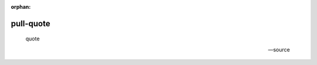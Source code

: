 :orphan:

.. https://docutils.sourceforge.io/docs/ref/rst/directives.html#pull-quote

pull-quote
----------

.. pull-quote::

    quote

    -- source
